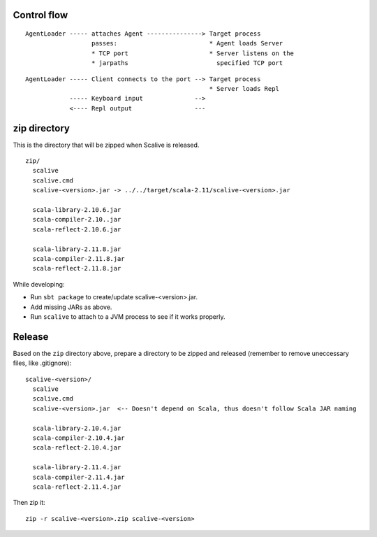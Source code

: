 Control flow
------------

::

  AgentLoader ----- attaches Agent ---------------> Target process
                    passes:                         * Agent loads Server
                    * TCP port                      * Server listens on the
                    * jarpaths                        specified TCP port

::

  AgentLoader ----- Client connects to the port --> Target process
                                                    * Server loads Repl
              ----- Keyboard input              -->
              <---- Repl output                 ---

zip directory
-------------

This is the directory that will be zipped when Scalive is released.

::

  zip/
    scalive
    scalive.cmd
    scalive-<version>.jar -> ../../target/scala-2.11/scalive-<version>.jar

    scala-library-2.10.6.jar
    scala-compiler-2.10..jar
    scala-reflect-2.10.6.jar

    scala-library-2.11.8.jar
    scala-compiler-2.11.8.jar
    scala-reflect-2.11.8.jar

While developing:

* Run ``sbt package`` to create/update scalive-<version>.jar.
* Add missing JARs as above.
* Run ``scalive`` to attach to a JVM process to see if it works properly.

Release
-------

Based on the ``zip`` directory above, prepare a directory to be zipped and
released (remember to remove uneccessary files, like .gitignore):

::

  scalive-<version>/
    scalive
    scalive.cmd
    scalive-<version>.jar  <-- Doesn't depend on Scala, thus doesn't follow Scala JAR naming

    scala-library-2.10.4.jar
    scala-compiler-2.10.4.jar
    scala-reflect-2.10.4.jar

    scala-library-2.11.4.jar
    scala-compiler-2.11.4.jar
    scala-reflect-2.11.4.jar

Then zip it:

::

  zip -r scalive-<version>.zip scalive-<version>

